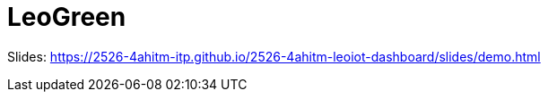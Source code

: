 = LeoGreen
ifndef::imagesdir[:imagesdir: images]

Slides: https://2526-4ahitm-itp.github.io/2526-4ahitm-leoiot-dashboard/slides/demo.html

